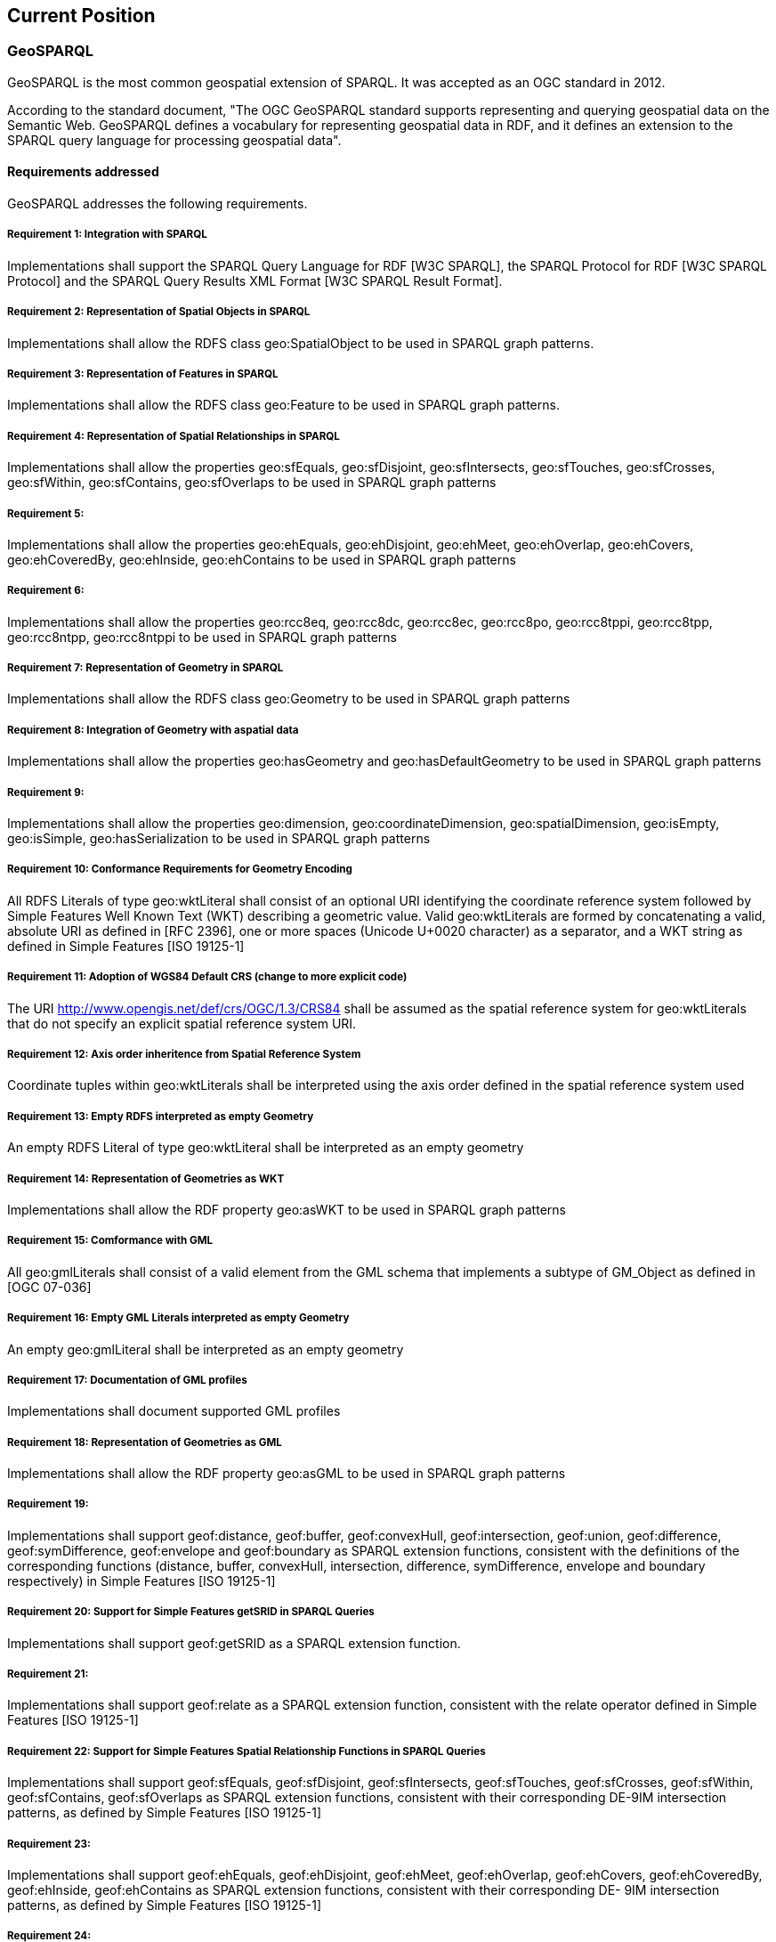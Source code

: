 == Current Position

=== GeoSPARQL

GeoSPARQL is the most common geospatial extension of SPARQL. It was accepted as an OGC standard in 2012.

According to the standard document, "The OGC GeoSPARQL standard supports representing and querying geospatial data on the Semantic Web. GeoSPARQL defines a vocabulary for representing geospatial data in RDF, and it defines an extension to the SPARQL query language for processing geospatial data".

==== Requirements addressed

GeoSPARQL addresses the following requirements.

===== Requirement 1: Integration with SPARQL

Implementations shall support the SPARQL Query Language for RDF [W3C SPARQL], the SPARQL Protocol for RDF [W3C SPARQL Protocol] and the SPARQL Query Results XML Format [W3C SPARQL Result Format].

===== Requirement 2: Representation of Spatial Objects in SPARQL

Implementations shall allow the RDFS class geo:SpatialObject to be used in SPARQL graph patterns.

===== Requirement 3: Representation of Features in SPARQL

Implementations shall allow the RDFS class geo:Feature to be used in SPARQL graph patterns.

===== Requirement 4: Representation of Spatial Relationships in SPARQL

Implementations shall allow the properties geo:sfEquals, geo:sfDisjoint, geo:sfIntersects, geo:sfTouches, geo:sfCrosses, geo:sfWithin, geo:sfContains, geo:sfOverlaps to be used in SPARQL graph patterns

===== Requirement 5:

Implementations shall allow the properties geo:ehEquals, geo:ehDisjoint, geo:ehMeet, geo:ehOverlap, geo:ehCovers, geo:ehCoveredBy, geo:ehInside, geo:ehContains to be used in SPARQL graph patterns

===== Requirement 6:

Implementations shall allow the properties geo:rcc8eq, geo:rcc8dc, geo:rcc8ec, geo:rcc8po, geo:rcc8tppi, geo:rcc8tpp, geo:rcc8ntpp, geo:rcc8ntppi to be used in SPARQL graph patterns

===== Requirement 7: Representation of Geometry in SPARQL

Implementations shall allow the RDFS class geo:Geometry to be used in SPARQL graph patterns

===== Requirement 8: Integration of Geometry with aspatial data

Implementations shall allow the properties geo:hasGeometry and geo:hasDefaultGeometry to be used in SPARQL graph patterns

===== Requirement 9:

Implementations shall allow the properties geo:dimension, geo:coordinateDimension, geo:spatialDimension, geo:isEmpty, geo:isSimple, geo:hasSerialization to be
used in SPARQL graph patterns

===== Requirement 10: Conformance Requirements for Geometry Encoding

All RDFS Literals of type geo:wktLiteral shall consist of an optional URI identifying the coordinate reference system followed by Simple Features Well Known Text (WKT) describing a geometric value. Valid geo:wktLiterals are formed by concatenating a valid, absolute URI as defined in [RFC 2396], one or more spaces (Unicode U+0020 character) as a separator, and a WKT string as defined in Simple Features [ISO 19125-1]

===== Requirement 11: Adoption of WGS84 Default CRS (change to more explicit code)

The URI <http://www.opengis.net/def/crs/OGC/1.3/CRS84> shall be assumed as the spatial reference system for geo:wktLiterals that do not specify an explicit spatial reference system URI.

===== Requirement 12: Axis order inheritence from Spatial Reference System

Coordinate tuples within geo:wktLiterals shall be interpreted using the axis order defined in the spatial reference system used

===== Requirement 13: Empty RDFS interpreted as empty Geometry

An empty RDFS Literal of type geo:wktLiteral shall be interpreted as an empty geometry

===== Requirement 14: Representation of Geometries as WKT

Implementations shall allow the RDF property geo:asWKT to be used in SPARQL graph patterns

===== Requirement 15: Comformance with GML

All geo:gmlLiterals shall consist of a valid element from the GML schema that implements a subtype of GM_Object as defined in [OGC 07-036]

===== Requirement 16: Empty GML Literals interpreted as empty Geometry

An empty geo:gmlLiteral shall be interpreted as an empty geometry

===== Requirement 17: Documentation of GML profiles

Implementations shall document supported GML profiles

===== Requirement 18: Representation of Geometries as GML

Implementations shall allow the RDF property geo:asGML to be used in SPARQL graph patterns

===== Requirement 19:

Implementations shall support geof:distance, geof:buffer, geof:convexHull, geof:intersection, geof:union, geof:difference, geof:symDifference, geof:envelope and geof:boundary as SPARQL extension functions, consistent with the definitions of the corresponding functions (distance, buffer, convexHull, intersection, difference, symDifference, envelope and boundary respectively) in Simple Features [ISO 19125-1]

===== Requirement 20: Support for Simple Features getSRID in SPARQL Queries

Implementations shall support geof:getSRID as a SPARQL extension function.

===== Requirement 21:

Implementations shall support geof:relate as a SPARQL extension function, consistent with the relate operator defined in Simple Features [ISO 19125-1]

===== Requirement 22: Support for Simple Features Spatial Relationship Functions in SPARQL Queries

Implementations shall support geof:sfEquals, geof:sfDisjoint, geof:sfIntersects, geof:sfTouches, geof:sfCrosses, geof:sfWithin, geof:sfContains, geof:sfOverlaps as SPARQL extension functions, consistent with their corresponding DE-9IM intersection patterns, as defined by Simple Features [ISO 19125-1]

===== Requirement 23:

Implementations shall support geof:ehEquals, geof:ehDisjoint, geof:ehMeet, geof:ehOverlap, geof:ehCovers, geof:ehCoveredBy, geof:ehInside, geof:ehContains as SPARQL extension functions, consistent with their corresponding DE- 9IM intersection patterns, as defined by Simple Features [ISO 19125-1]

===== Requirement 24:

Implementations shall support geof:rcc8eq, geof:rcc8dc, geof:rcc8ec, geof:rcc8po, geof:rcc8tppi, geof:rcc8tpp, geof:rcc8ntpp, geof:rcc8ntppi as SPARQL extension functions, consistent with their corresponding DE-9IM intersection patterns, as defined by Simple Features [ISO 19125-1]

===== Requirement 25: Support for RDFS Entailment

Basic graph pattern matching shall use the semantics defined by the RDFS Entailment Regime [W3C SPARQL Entailment]

===== Requirement 26:

Implementations shall support graph patterns involving terms from an RDFS/OWL class hierarchy of geometry types consistent with the one in the specified version of Simple Features [ISO 19125-1]

===== Requirement 27:

Implementations shall support graph patterns involving terms from an RDFS/OWL class hierarchy of geometry types consistent with the GML schema that implements GM_Object using the specified version of GML [OGC 07-036]

===== Requirement 28:

Basic graph pattern matching shall use the semantics defined by the RIF Core Entailment Regime [W3C SPARQL Entailment] for the RIF rules [W3C RIF Core] geor:sfEquals, geor:sfDisjoint, geor:sfIntersects, geor:sfTouches, geor:sfCrosses, geor:sfWithin, geor:sfContains, geor:sfOverlaps

===== Requirement 29:

Basic graph pattern matching shall use the semantics defined by the RIF Core Entailment Regime [W3C SPARQL Entailment] for the RIF rules [W3C RIF Core] geor:ehEquals, geor:ehDisjoint, geor:ehMeet, geor:ehOverlap, geor:ehCovers, geor:ehCoveredBy, geor:ehInside, geor:ehContains

===== Requirement 30:

Basic graph pattern matching shall use the semantics defined by the RIF Core Entailment Regime [W3C SPARQL Entailment] for the RIF rules [W3C RIF Core] geor:rcc8eq, geor:rcc8dc, geor:rcc8ec, geor:rcc8po, geor:rcc8tppi, geor:rcc8tpp, geor:rcc8ntpp, geor:rcc8ntppi
